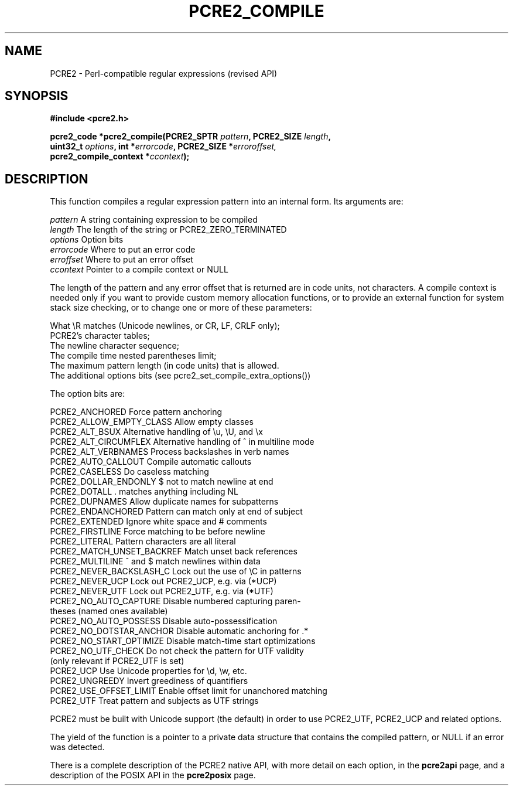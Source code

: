 .TH PCRE2_COMPILE 3 "16 June 2017" "PCRE2 10.30"
.SH NAME
PCRE2 - Perl-compatible regular expressions (revised API)
.SH SYNOPSIS
.rs
.sp
.B #include <pcre2.h>
.PP
.nf
.B pcre2_code *pcre2_compile(PCRE2_SPTR \fIpattern\fP, PCRE2_SIZE \fIlength\fP,
.B "  uint32_t \fIoptions\fP, int *\fIerrorcode\fP, PCRE2_SIZE *\fIerroroffset,\fP"
.B "  pcre2_compile_context *\fIccontext\fP);"
.fi
.
.SH DESCRIPTION
.rs
.sp
This function compiles a regular expression pattern into an internal form. Its
arguments are:
.sp
  \fIpattern\fP       A string containing expression to be compiled
  \fIlength\fP        The length of the string or PCRE2_ZERO_TERMINATED
  \fIoptions\fP       Option bits
  \fIerrorcode\fP     Where to put an error code
  \fIerroffset\fP     Where to put an error offset
  \fIccontext\fP      Pointer to a compile context or NULL
.sp
The length of the pattern and any error offset that is returned are in code
units, not characters. A compile context is needed only if you want to provide
custom memory allocation functions, or to provide an external function for
system stack size checking, or to change one or more of these parameters:
.sp
  What \eR matches (Unicode newlines, or CR, LF, CRLF only);
  PCRE2's character tables;
  The newline character sequence;
  The compile time nested parentheses limit;
  The maximum pattern length (in code units) that is allowed.
  The additional options bits (see pcre2_set_compile_extra_options())
.sp
The option bits are:
.sp
  PCRE2_ANCHORED           Force pattern anchoring
  PCRE2_ALLOW_EMPTY_CLASS  Allow empty classes
  PCRE2_ALT_BSUX           Alternative handling of \eu, \eU, and \ex
  PCRE2_ALT_CIRCUMFLEX     Alternative handling of ^ in multiline mode
  PCRE2_ALT_VERBNAMES      Process backslashes in verb names
  PCRE2_AUTO_CALLOUT       Compile automatic callouts
  PCRE2_CASELESS           Do caseless matching
  PCRE2_DOLLAR_ENDONLY     $ not to match newline at end
  PCRE2_DOTALL             . matches anything including NL
  PCRE2_DUPNAMES           Allow duplicate names for subpatterns
  PCRE2_ENDANCHORED        Pattern can match only at end of subject
  PCRE2_EXTENDED           Ignore white space and # comments
  PCRE2_FIRSTLINE          Force matching to be before newline
  PCRE2_LITERAL            Pattern characters are all literal
  PCRE2_MATCH_UNSET_BACKREF  Match unset back references
  PCRE2_MULTILINE          ^ and $ match newlines within data
  PCRE2_NEVER_BACKSLASH_C  Lock out the use of \eC in patterns
  PCRE2_NEVER_UCP          Lock out PCRE2_UCP, e.g. via (*UCP)
  PCRE2_NEVER_UTF          Lock out PCRE2_UTF, e.g. via (*UTF)
  PCRE2_NO_AUTO_CAPTURE    Disable numbered capturing paren-
                            theses (named ones available)
  PCRE2_NO_AUTO_POSSESS    Disable auto-possessification
  PCRE2_NO_DOTSTAR_ANCHOR  Disable automatic anchoring for .*
  PCRE2_NO_START_OPTIMIZE  Disable match-time start optimizations
  PCRE2_NO_UTF_CHECK       Do not check the pattern for UTF validity
                             (only relevant if PCRE2_UTF is set)
  PCRE2_UCP                Use Unicode properties for \ed, \ew, etc.
  PCRE2_UNGREEDY           Invert greediness of quantifiers
  PCRE2_USE_OFFSET_LIMIT   Enable offset limit for unanchored matching
  PCRE2_UTF                Treat pattern and subjects as UTF strings
.sp
PCRE2 must be built with Unicode support (the default) in order to use
PCRE2_UTF, PCRE2_UCP and related options.
.P
The yield of the function is a pointer to a private data structure that
contains the compiled pattern, or NULL if an error was detected.
.P
There is a complete description of the PCRE2 native API, with more detail on
each option, in the
.\" HREF
\fBpcre2api\fP
.\"
page, and a description of the POSIX API in the
.\" HREF
\fBpcre2posix\fP
.\"
page.
